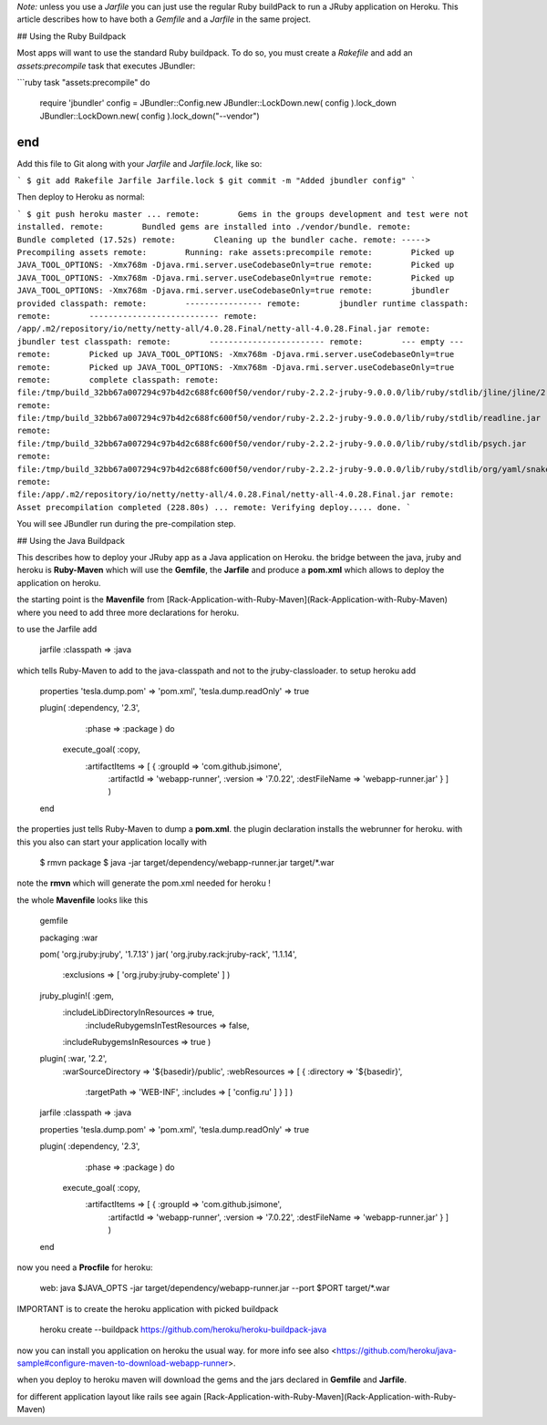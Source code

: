 *Note:* unless you use a `Jarfile` you can just use the regular Ruby buildPack to run a JRuby application on Heroku. This article describes how to have both a `Gemfile` and a `Jarfile` in the same project.

## Using the Ruby Buildpack

Most apps will want to use the standard Ruby buildpack. To do so, you must create a `Rakefile` and add an `assets:precompile` task that executes JBundler:

```ruby
task "assets:precompile" do
  require 'jbundler'
  config = JBundler::Config.new
  JBundler::LockDown.new( config ).lock_down
  JBundler::LockDown.new( config ).lock_down("--vendor")
end
```

Add this file to Git along with your `Jarfile` and `Jarfile.lock`, like so:

```
$ git add Rakefile Jarfile Jarfile.lock
$ git commit -m "Added jbundler config"
```

Then deploy to Heroku as normal:

```
$ git push heroku master
...
remote:        Gems in the groups development and test were not installed.
remote:        Bundled gems are installed into ./vendor/bundle.
remote:        Bundle completed (17.52s)
remote:        Cleaning up the bundler cache.
remote: -----> Precompiling assets
remote:        Running: rake assets:precompile
remote:        Picked up JAVA_TOOL_OPTIONS: -Xmx768m -Djava.rmi.server.useCodebaseOnly=true
remote:        Picked up JAVA_TOOL_OPTIONS: -Xmx768m -Djava.rmi.server.useCodebaseOnly=true
remote:        Picked up JAVA_TOOL_OPTIONS: -Xmx768m -Djava.rmi.server.useCodebaseOnly=true
remote:        jbundler provided classpath:
remote:        ----------------
remote:        jbundler runtime classpath:
remote:        ---------------------------
remote:        /app/.m2/repository/io/netty/netty-all/4.0.28.Final/netty-all-4.0.28.Final.jar
remote:        jbundler test classpath:
remote:        ------------------------
remote:        --- empty ---
remote:        Picked up JAVA_TOOL_OPTIONS: -Xmx768m -Djava.rmi.server.useCodebaseOnly=true
remote:        Picked up JAVA_TOOL_OPTIONS: -Xmx768m -Djava.rmi.server.useCodebaseOnly=true
remote:        complete classpath:
remote:        file:/tmp/build_32bb67a007294c97b4d2c688fc600f50/vendor/ruby-2.2.2-jruby-9.0.0.0/lib/ruby/stdlib/jline/jline/2.11/jline-2.11.jar
remote:        file:/tmp/build_32bb67a007294c97b4d2c688fc600f50/vendor/ruby-2.2.2-jruby-9.0.0.0/lib/ruby/stdlib/readline.jar
remote:        file:/tmp/build_32bb67a007294c97b4d2c688fc600f50/vendor/ruby-2.2.2-jruby-9.0.0.0/lib/ruby/stdlib/psych.jar
remote:        file:/tmp/build_32bb67a007294c97b4d2c688fc600f50/vendor/ruby-2.2.2-jruby-9.0.0.0/lib/ruby/stdlib/org/yaml/snakeyaml/1.14/snakeyaml-1.14.jar
remote:        file:/app/.m2/repository/io/netty/netty-all/4.0.28.Final/netty-all-4.0.28.Final.jar
remote:        Asset precompilation completed (228.80s)
...
remote: Verifying deploy..... done.
```

You will see JBundler run during the pre-compilation step.

## Using the Java Buildpack

This describes how to deploy your JRuby app as a Java application on Heroku. the bridge between the java, jruby and heroku is **Ruby-Maven** which will use the **Gemfile**, the **Jarfile** and produce a **pom.xml** which allows to deploy the application on heroku.

the starting point is the **Mavenfile** from [Rack-Application-with-Ruby-Maven](Rack-Application-with-Ruby-Maven) where you need to add three more declarations for heroku.

to use the Jarfile add

     jarfile :classpath => :java

which tells Ruby-Maven to add to the java-classpath and not to the jruby-classloader. to setup heroku add
     
     properties 'tesla.dump.pom' => 'pom.xml', 'tesla.dump.readOnly' => true
   
     plugin( :dependency, '2.3',
             :phase => :package ) do
       execute_goal( :copy,
                     :artifactItems => [ { :groupId => 'com.github.jsimone',
                                           :artifactId => 'webapp-runner',
                                           :version => '7.0.22',
                                           :destFileName => 'webapp-runner.jar' } ] )
     end

the properties just tells Ruby-Maven to dump a **pom.xml**. the plugin declaration installs the webrunner for heroku. with this you also can start your application locally with

     $ rmvn package
     $ java -jar target/dependency/webapp-runner.jar target/*.war

note the **rmvn** which will generate the pom.xml needed for heroku !

the whole **Mavenfile** looks like this

    gemfile

    packaging :war

    pom( 'org.jruby:jruby', '1.7.13' )
    jar( 'org.jruby.rack:jruby-rack', '1.1.14', 
         :exclusions => [ 'org.jruby:jruby-complete' ] )
   
    jruby_plugin!( :gem,
                   :includeLibDirectoryInResources => true,
				   :includeRubygemsInTestResources => false,
                   :includeRubygemsInResources => true )
				   
    plugin( :war, '2.2',
            :warSourceDirectory => '${basedir}/public',
            :webResources => [ { :directory => '${basedir}',
                                 :targetPath => 'WEB-INF',
                                 :includes => [ 'config.ru' ] } ] )

    jarfile :classpath => :java

    properties 'tesla.dump.pom' => 'pom.xml', 'tesla.dump.readOnly' => true

    plugin( :dependency, '2.3',
            :phase => :package ) do
      execute_goal( :copy,
                    :artifactItems => [ { :groupId => 'com.github.jsimone',
                                          :artifactId => 'webapp-runner',
                                          :version => '7.0.22',
                                          :destFileName => 'webapp-runner.jar' } ] )
    end

now you need a **Procfile** for heroku:

     web:    java $JAVA_OPTS -jar target/dependency/webapp-runner.jar --port $PORT target/*.war

IMPORTANT is to create the heroku application with picked buildpack
     
     heroku create --buildpack https://github.com/heroku/heroku-buildpack-java
     
now you can install you application on heroku the usual way. for more info see also <https://github.com/heroku/java-sample#configure-maven-to-download-webapp-runner>.

when you deploy to heroku maven will download the gems and the jars declared in **Gemfile** and **Jarfile**.

for different application layout like rails see again [Rack-Application-with-Ruby-Maven](Rack-Application-with-Ruby-Maven)